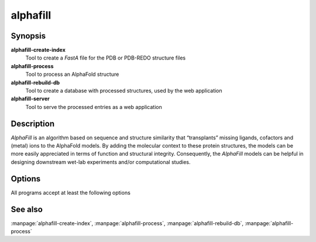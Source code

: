 alphafill
=========

Synopsis
--------

**alphafill-create-index**
	Tool to create a *FastA* file for the PDB or PDB-REDO structure files

**alphafill-process**
	Tool to process an AlphaFold structure

**alphafill-rebuild-db**
	Tool to create a database with processed structures, used by the web application

**alphafill-server**
	Tool to serve the processed entries as a web application

Description
-----------

*AlphaFill* is an algorithm based on sequence and structure similarity that “transplants” missing ligands, cofactors and (metal) ions to the AlphaFold models. By adding the molecular context to these protein structures, the models can be more easily appreciated in terms of function and structural integrity. Consequently, the *AlphaFill* models can be helpful in designing downstream wet-lab experiments and/or computational studies.



Options
-------

All programs accept at least the following options

.. option:: --help

	Display the options allowed for this program.

.. option:: --version

	Display the version of this program.

.. option:: --verbose

	Use a more verbose output, printing status and progress information.

.. option:: --quiet

	Do not print any status or progress information.

.. option:: --config=configfile

	Use the file *configfile* to collection options. The default is to look for a file called *alphafill.conf* in the current directory and then in the directory */etc*. Use this option to override this and specify your own configuration file.

See also
--------

:manpage:`alphafill-create-index`, :manpage:`alphafill-process`, :manpage:`alphafill-rebuild-db`, :manpage:`alphafill-process`
